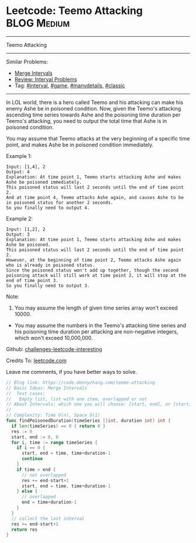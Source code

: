 * Leetcode: Teemo Attacking                                     :BLOG:Medium:
#+STARTUP: showeverything
#+OPTIONS: toc:nil \n:t ^:nil creator:nil d:nil
:PROPERTIES:
:type:     game, interval, manydetails, classic
:END:
---------------------------------------------------------------------
Teemo Attacking
---------------------------------------------------------------------
Similar Problems:
- [[https://code.dennyzhang.com/merge-intervals][Merge Intervals]]
- [[https://code.dennyzhang.com/review-interval][Review: Interval Problems]]
- Tag: [[https://code.dennyzhang.com/tag/interval][#interval]], [[https://code.dennyzhang.com/tag/game][#game]], [[https://code.dennyzhang.com/tag/manydetails][#manydetails]], [[https://code.dennyzhang.com/tag/classic][#classic]]
---------------------------------------------------------------------
In LOL world, there is a hero called Teemo and his attacking can make his enemy Ashe be in poisoned condition. Now, given the Teemo's attacking ascending time series towards Ashe and the poisoning time duration per Teemo's attacking, you need to output the total time that Ashe is in poisoned condition.

You may assume that Teemo attacks at the very beginning of a specific time point, and makes Ashe be in poisoned condition immediately.

Example 1:
#+BEGIN_EXAMPLE
Input: [1,4], 2
Output: 4
Explanation: At time point 1, Teemo starts attacking Ashe and makes Ashe be poisoned immediately. 
This poisoned status will last 2 seconds until the end of time point 2. 
And at time point 4, Teemo attacks Ashe again, and causes Ashe to be in poisoned status for another 2 seconds. 
So you finally need to output 4.
#+END_EXAMPLE

Example 2:
#+BEGIN_EXAMPLE
Input: [1,2], 2
Output: 3
Explanation: At time point 1, Teemo starts attacking Ashe and makes Ashe be poisoned. 
This poisoned status will last 2 seconds until the end of time point 2. 
However, at the beginning of time point 2, Teemo attacks Ashe again who is already in poisoned status. 
Since the poisoned status won't add up together, though the second poisoning attack will still work at time point 2, it will stop at the end of time point 3. 
So you finally need to output 3.
#+END_EXAMPLE

Note:
1. You may assume the length of given time series array won't exceed 10000.
- You may assume the numbers in the Teemo's attacking time series and his poisoning time duration per attacking are non-negative integers, which won't exceed 10,000,000.

Github: [[url-external:https://github.com/DennyZhang/challenges-leetcode-interesting/tree/master/teemo-attacking][challenges-leetcode-interesting]]

Credits To: [[url-external:https://leetcode.com/problems/teemo-attacking/description/][leetcode.com]]

Leave me comments, if you have better ways to solve.

#+BEGIN_SRC go
// Blog link: https://code.dennyzhang.com/teemo-attacking
// Basic Ideas: Merge Intervals
//  Test cases:
//   Empty list, list with one item, overlapped or not
// About Intervals: which one you will choose: [start, end], or [start, end)?
//
// Complexity: Time O(n), Space O(1)
func findPoisonedDuration(timeSeries []int, duration int) int {
  if len(timeSeries) == 0 { return 0 }
  res := 0
  start, end := 0, 0
  for i, time := range timeSeries {
    if i == 0 {
      start, end = time, time+duration-1
      continue
    }
    if time > end {
      // not overlapped
      res += end-start+1
      start, end = time, time+duration-1
    } else {
      // overlapped
      end = time+duration-1
    }
  }
  // collect the last interval
  res += end-start+1
  return res
}
#+END_SRC
